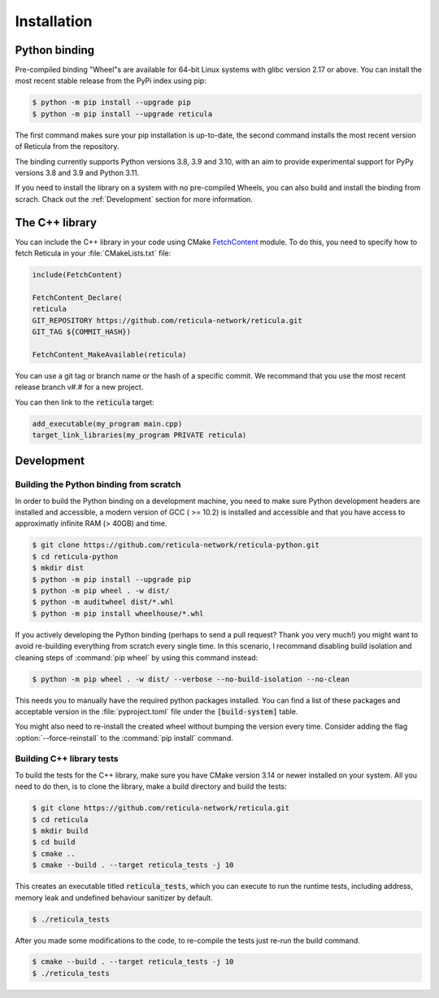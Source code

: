 Installation
============

Python binding
--------------

Pre-compiled binding "Wheel"s are available for 64-bit Linux systems with glibc
version 2.17 or above. You can install the most recent stable release from the
PyPi index using pip:

.. code-block:: console

   $ python -m pip install --upgrade pip
   $ python -m pip install --upgrade reticula

The first command makes sure your pip installation is up-to-date, the second
command installs the most recent version of Reticula from the repository.

The binding currently supports Python versions 3.8, 3.9 and 3.10, with an aim to
provide experimental support for PyPy versions 3.8 and 3.9 and Python 3.11.

If you need to install the library on a system with no pre-compiled Wheels, you
can also build and install the binding from scrach. Chack out the
:ref:`Development` section for more information.


The C++ library
---------------

You can include the C++ library in your code using CMake `FetchContent`_ module.
To do this, you need to specify how to fetch Reticula in your
:file:`CMakeLists.txt` file:

.. code-block:: cmake

   include(FetchContent)

   FetchContent_Declare(
   reticula
   GIT_REPOSITORY https://github.com/reticula-network/reticula.git
   GIT_TAG ${COMMIT_HASH})

   FetchContent_MakeAvailable(reticula)


You can use a git tag or branch name or the hash of a specific commit. We
recommand that you use the most recent release branch v#.# for a new project.

You can then link to the :code:`reticula` target:

.. code-block:: cmake

   add_executable(my_program main.cpp)
   target_link_libraries(my_program PRIVATE reticula)


.. _FetchContent: https://cmake.org/cmake/help/latest/module/FetchContent.html

Development
-----------

Building the Python binding from scratch
^^^^^^^^^^^^^^^^^^^^^^^^^^^^^^^^^^^^^^^^

In order to build the Python binding on a development machine, you need to make
sure Python development headers are installed and accessible, a modern version
of GCC ( >= 10.2) is installed and accessible and that you have access to
approximatly infinite RAM (> 40GB) and time.

.. code-block:: console

   $ git clone https://github.com/reticula-network/reticula-python.git
   $ cd reticula-python
   $ mkdir dist
   $ python -m pip install --upgrade pip
   $ python -m pip wheel . -w dist/
   $ python -m auditwheel dist/*.whl
   $ python -m pip install wheelhouse/*.whl

If you actively developing the Python binding (perhaps to send a pull request?
Thank you very much!) you might want to avoid re-building everything from
scratch every single time. In this scenario, I recommand disabling build
isolation and cleaning steps of :command:`pip wheel` by using this command
instead:

.. code-block:: console

   $ python -m pip wheel . -w dist/ --verbose --no-build-isolation --no-clean

This needs you to manually have the required python packages installed. You can
find a list of these packages and acceptable version in the
:file:`pyproject.toml` file under the :code:`[build-system]` table.

You might also need to re-install the created wheel without bumping the version
every time. Consider adding the flag :option:`--force-reinstall` to the
:command:`pip install` command.

Building C++ library tests
^^^^^^^^^^^^^^^^^^^^^^^^^^

To build the tests for the C++ library, make sure you have CMake version 3.14 or
newer installed on your system. All you need to do then, is to clone the
library, make a build directory and build the tests:

.. code-block:: console

   $ git clone https://github.com/reticula-network/reticula.git
   $ cd reticula
   $ mkdir build
   $ cd build
   $ cmake ..
   $ cmake --build . --target reticula_tests -j 10

This creates an executable titled :code:`reticula_tests`, which you can execute
to run the runtime tests, including address, memory leak and undefined behaviour
sanitizer by default.

.. code-block:: console

   $ ./reticula_tests

After you made some modifications to the code, to re-compile the tests just
re-run the build command.

.. code-block:: console

   $ cmake --build . --target reticula_tests -j 10
   $ ./reticula_tests
